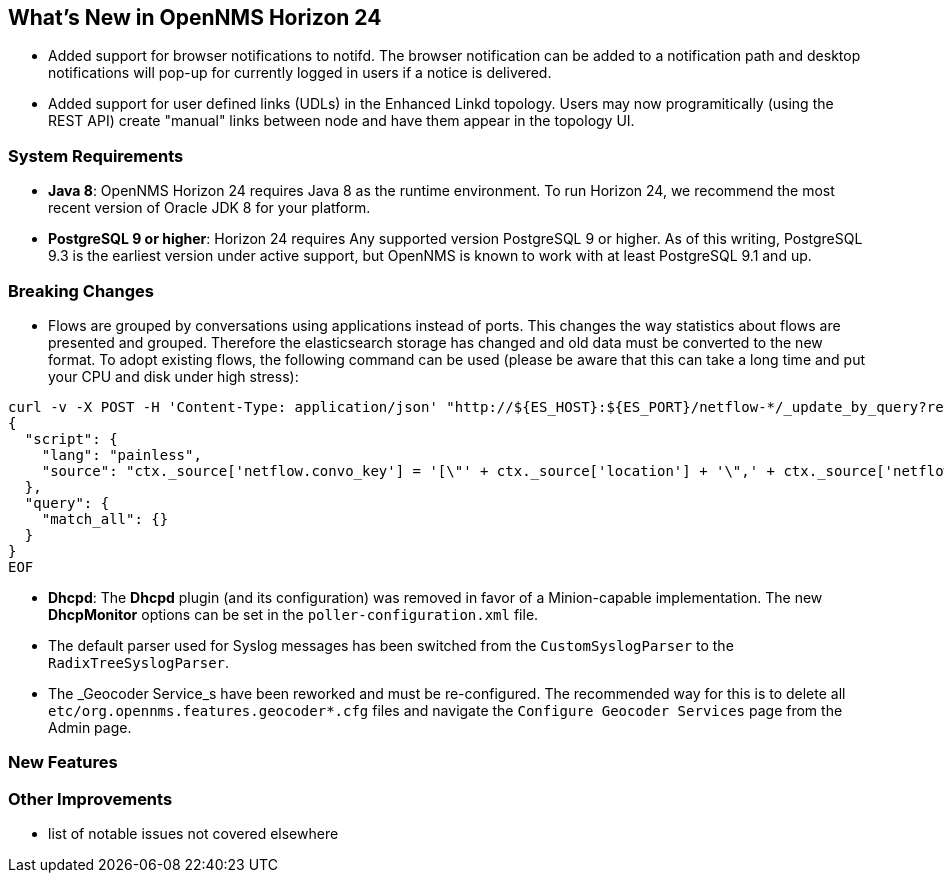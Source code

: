 [[releasenotes-24]]
== What's New in OpenNMS Horizon 24

* Added support for browser notifications to notifd.
  The browser notification can be added to a notification path and desktop notifications will pop-up for currently logged in users if a notice is delivered.
* Added support for user defined links (UDLs) in the Enhanced Linkd topology.
  Users may now programitically (using the REST API) create "manual" links between node and have them appear in the topology UI.

=== System Requirements

* *Java 8*: OpenNMS Horizon 24 requires Java 8 as the runtime environment.
  To run Horizon 24, we recommend the most recent version of Oracle JDK 8 for your platform.
* *PostgreSQL 9 or higher*: Horizon 24 requires Any supported version PostgreSQL 9 or higher.
  As of this writing, PostgreSQL 9.3 is the earliest version under active support, but OpenNMS is known to work with at least PostgreSQL 9.1 and up.

=== Breaking Changes

* Flows are grouped by conversations using applications instead of ports.
  This changes the way statistics about flows are presented and grouped.
  Therefore the elasticsearch storage has changed and old data must be converted to the new format.
  To adopt existing flows, the following command can be used (please be aware that this can take a long time and put your CPU and disk under high stress):
```
curl -v -X POST -H 'Content-Type: application/json' "http://${ES_HOST}:${ES_PORT}/netflow-*/_update_by_query?refresh=true" -d @- << EOF
{
  "script": {
    "lang": "painless",
    "source": "ctx._source['netflow.convo_key'] = '[\"' + ctx._source['location'] + '\",' + ctx._source['netflow.protocol'] + ',\"' + ((Objects.compare(ctx._source['netflow.src_addr'], ctx._source['netflow.src_addr'], String::compareTo) < 0) ? ctx._source['netflow.src_addr'] : ctx._source['netflow.dst_addr']) + '\",\"' + ((Objects.compare(ctx._source['netflow.src_addr'], ctx._source['netflow.src_addr'], String::compareTo) < 0) ? ctx._source['netflow.dst_addr'] : ctx._source['netflow.src_addr']) + '\",' + ((ctx._source['netflow.application'] != null) ? ('\"' + ctx._source['netflow.application'] + '\"') : 'null') + ']'"
  },
  "query": {
    "match_all": {}
  }
}
EOF
```
* *Dhcpd*: The *Dhcpd* plugin (and its configuration) was removed in favor of a Minion-capable implementation.
  The new *DhcpMonitor* options can be set in the `poller-configuration.xml` file.
* The default parser used for Syslog messages has been switched from the `CustomSyslogParser` to the `RadixTreeSyslogParser`.


* The _Geocoder Service_s have been reworked and must be re-configured.
  The recommended way for this is to delete all `etc/org.opennms.features.geocoder*.cfg` files and
   navigate the `Configure Geocoder Services` page from the Admin page.

=== New Features

=== Other Improvements

* list of notable issues not covered elsewhere
